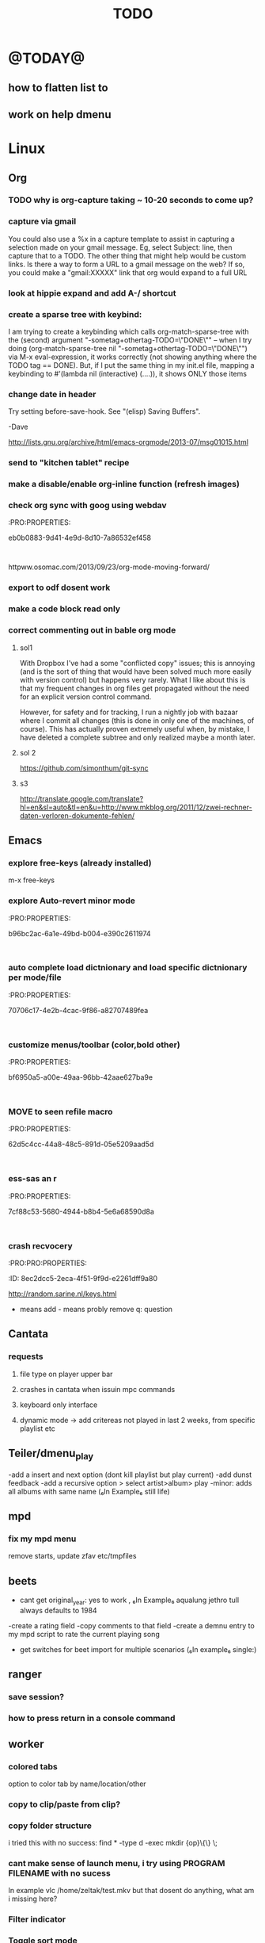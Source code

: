 #+LAST_MOBILE_CHANGE: 2014-02-15 17:37:29
#+TITLE: TODO
#+TAGS: Fav(f) Most_used(m) PreR(p)
#+STARTUP: overview  inlineimages eval: (org-columns)


* @TODAY@
** how to flatten list to
** work on help dmenu
* Linux
** Org
*** TODO why is org-capture taking ~ 10-20 seconds to come up?
    :PROPERTIES:
    :ID:       f7b6a3d8-b1b4-422f-a05f-4e71ca03dc9e
    :END:
*** capture via gmail
You could also use a %x in a capture template to assist in capturing a   
selection made on your gmail message.  Eg, select Subject: line, then    
capture that to a TODO.                                                  
The other thing that might help would be custom links. Is there a way to form a URL to a gmail message on the web?  If so, you  
could make a "gmail:XXXXX" link that org would expand to a full URL

*** look at hippie expand and add A-/ shortcut
*** create a sparse tree with keybind:
 I am trying to create a keybinding which calls org-match-sparse-tree with the
 (second) argument "-sometag+othertag-TODO=\"DONE\"" -- when I try doing      
 (org-match-sparse-tree nil "-sometag+othertag-TODO=\"DONE\"") via M-x        
 eval-expression, it works correctly (not showing anything where the TODO tag 
 == DONE).  But, if I put the same thing in my init.el file, mapping a        
 keybinding to #'(lambda nil (interactive) (....)), it shows ONLY those items 
*** change date in header
    :PROPERTIES:
    :ID:       a13f3051-ec0b-4b6e-bd55-65a5c4526d38
    :END:
Try setting before-save-hook.  See "(elisp) Saving Buffers".

-Dave

http://lists.gnu.org/archive/html/emacs-orgmode/2013-07/msg01015.html
*** send to "kitchen tablet" recipe
*** make a disable/enable org-inline function (refresh images)
*** check org sync with goog using webdav
    :PRO:PROPERTIES:

           eb0b0883-9d41-4e9d-8d10-7a86532ef458
    :
httpww.osomac.com/2013/09/23/org-mode-moving-forward/
*** export to odf dosent work 
*** make a code block read only
    :PROPERTIES:
    :ID:       5e59de3b-e7ec-4a8d-b1a1-b2d6dbf8cd01
    :END: 
*** correct commenting out in bable org mode
    :PROPERTIES:
           70bb57cd-7f7e-49a7-9ccf-2bc83510b8a8
    : 
*** google calander sync
    :PROPERTIES:
           dd512bb5-813c-4311-a8a4-1f6b651b6e9a
    :
httpgithub.com/dengste/org-caldav
*** Using ido-mode for org-refile
    :PROPERTIES:
           27d1b0f9-dfea-4382-9bde-0df4e4cfd3b4
    :
Usino-mode for org-refile (and archiving via refile)

First up ido-mode, for example using:

; uso mode for completion
(seto-everywhere t)
(seto-enable-flex-matching t)
(seto-max-directory-size 100000)
(idoe (quote both))

Now nable it in org-mode, use the following:

(setg-completion-use-ido t)
(setg-refile-use-outline-path nil)
(setg-refile-allow-creating-parent-nodes 'confirm)

The  line enables the creation of nodes on the fly.

If yefile into files that are not in your agenda file list, you can add them as target like this (replace file1\done, etc with your files):

(setg-refile-targets '((org-agenda-files :maxlevel . 5) (("~/org/file1_done" "~/org/file2_done") :maxlevel . 5) ))

For ling it is often not useful to include targets that have a DONE state. It's easy to remove them by using the verify-refile-target hook.

; Exe DONE state tasks from refile targets; taken from http://doc.norang.ca/org-mode.html
; adcheck to only include headlines, e.g. line must have at least one child
(defy/verify-refile-target ()
  "Ede todo keywords with a DONE state from refile targets"
  (oot (member (nth 2 (org-heading-components)) org-done-keywords)))
    ave-excursion (org-goto-first-child))
  )
(setg-refile-target-verify-function 'my/verify-refile-target)

Now  looking for a refile target, you can use the full power of ido to find them. Ctrl-R can be used to switch between different options that ido offers.

*** Habits mod
    :PROPERTIES:
           b1454b3b-887a-4c7c-8be9-2ab7135ed2d9
    :
httprgmode.org/manual/Tracking-your-habits.html

*** org protocol
    :PROPERTIES:
           6fa053dc-605c-4851-aa83-b0f614f73860
    :
http://orgmode.org/worg/org-contrib/org-protocol.html and http://stackoverflow.com/questions/6681407/org-mode-capture-with-sexp
*** Remember last posiiton of file when reopen/jump to last position
    :PROPERTIES:
           206142d8-4b8c-46e1-aa7c-dad5091871d8
    :
*** BUG This special property is inherited
so if you set it in a level 1 entry, it will apply to the entire tree. When allowed values are defined, setting the corresponding property becomes easier and is less prone to typing errors- NOT WORKING
http://orgmode.org/manual/Property-syntax.html#Property-syntax

*** BUG?? -make new headings appear after the content for the current one do sent work
this
(setq org-insert-heading-respect-content t)

dosent work
*** screenshot app on windows
    :PROPERTIES:
           46648164-8903-44c6-a7cc-12599b55b3af
    :
(defy-org-insert-clipboard ()
  (iactive)
  (l((image-file "clipboard.png")
 (exit-status
  (call-process "convert" nil nil nil
		"clipboard:" image-file)))
    -insert-link nil (concat "file:" image-file) "")
    -display-inline-images)))

Thatks for me (Emacs 24.3, Windows 7) though for practical use some more edge case handling ("don't insert on failure", "different name if file exists") will be wanted.

*** test tags in capture
    :PROPERTIES:
           8beb994b-52e1-4983-8994-c147444cc78a
    :
<201-27 Mon 20:11> :@fav:
*** org-capture for dwb
    :PROPERTIES:
           1244a811-a957-48c4-97f4-a4618ec2b063
    :
<201-29 Wed 17:53>
*** C-x 5 0 > other key
    :PROPERTIES:
           2b274086-00f1-4ec7-90c7-dfaf7c92f876
    :
*** org_build a menu of faces to choose from, or snippets for it (maybe Mymenu)?
    :PROPERTIES:
           f890d27a-3b8f-4fb8-aec1-2e6fcb5e247c
    :
*** auto close capture windows
    :PROPERTIES:
           bf4e7b12-9391-483c-80e6-91cec0f56d13
    :
*** org mail list mails
    :PROPERTIES:
           33e37cd5-beb6-4307-9f8d-5f7a1f4aa1c7
    :
****
-autck empty space between headers
****
linka specific section/codeblock?
****
ready files/headings
****
autoate the date in each level when the level content has changed?
*** style the tags with colors in theme
    :PROPERTIES:
           78fc4737-6075-4b85-8096-aadf6461e6cc
    :
*** org scrape capture/scrape text areas and text+images (In Example a recipe)
*** org scraper project
    :PRO:PROPERTIES:

           4f2569ae-ffb3-4936-b08d-06a614d52b1e
    :
!ide
saveebpage (inluding images)
delell non png and jpeg files
convthat html to org using pandoc
rech the image pathes from XXX to a subfolder with same name as org doc ~/orgfile.org/scrape1

for ', open in emacs to manually scrape with pandoc:
#+besrc js
//!jcript

var ctClone = function()
{
    type = arguments[0];
    root;
    image_count = 0;
    imageMapping = null;

    type == "selection")
    
    var fragment = window.getSelection().getRangeAt(0).cloneContents();
    if (fragment)
    {
        root = document.createElement("span");
        root.appendChild(fragment);
    }
    
    
    
    doc = document.implementation.createDocument(document.namespaceURI, null, null);
    root = doc.importNode(document.documentElement, true);
    
    !root)
    
    return null;
    

    y.prototype.forEach.call(root.querySelectorAll("img"), function(img) {
    imageMapping = imageMapping || {};
    var image = "image_" + image_count++;
    if (/^\/\//.test(img.src))
        imageMapping["http:" + img.src] = image;
    else if (/https?:\/\//.test(img.src))
    {
        imageMapping[img.src] = image;
    }
    else
    {
        imageMapping[location.protocol + "//" + location.hostname + img.src] = image;
    }
    img.setAttribute("src",  image);
    

    rn {
    html : root.innerHTML,
    images : imageMapping
    
};

func spawn(directory, selection)
{
    tmpfile = "/tmp/" + script.generateId() + ".html";
    output = directory + "/tmp.org";
    rite(tmpfile, "w", selection);
    em.spawn("sh -c 'pandoc -s -S " + tmpfile + " -o " + output + "; emacs " + output + "'");
    em.spawn("rm " + tmpfile);
}

func clone(type)
{
    selection = JSON.parse(tabs.current.focusedFrame.inject(injectClone, type));
    !selection)
    return;

    directory = "/tmp/emacs_org_" + tabs.current.mainFrame.domain;
    em.mkdir(directory, 0700);

    pending = 0;
    selection.images)
    
    for (var link in selection.images) {
        var d = new WebKitDownload(link);
        d.destinationUri = "file:///" + directory + "/" + selection.images[link];
        pending++;
        d.start(function(download) {
            switch (download.status)
            {
            case DownloadStatus.finished:
            case DownloadStatus.error:
            case DownloadStatus.cancelled:
                pending--;
                break;
                default : return;
            }
            if (pending == 0)
            {
                spawn(directory, selection.html);
            }
        });
    }
    
    
    
    spawn(directory, selection.html);
    
}
binds", clone.bind(null, "selection").debug(script), "clone_selection");
bindf", clone.bind(null, "full").debug(script), "clone_full");
#+enc

#+BESRC js
//!jcript

func org_protocol_store_link () {
    cmd = 'emacsclient';
    title = tabs.current.title || "" ;
    uri = tabs.current.uri || "";
    args = "'2f6d720053b5240c19cc9c7b35feef5d846ba3a6quot;org-protocol://store-link://" +
    encodeURIComponent(uri) +
    "/" +
    encodeURIComponent(title) +
    "2f6d720053b5240c19cc9c7b35feef5d846ba3a6quot;'";
    em.spawn(cmd + " " + args);
}

func org_protocol_capture (w) {
    cmd = 'emacsclient';
    sel = clipboard.get(Selection.primary) || "";
    title = tabs.current.title || "";
    uri = tabs.current.uri || "";
    args = "-n '" +
    "2f6d720053b5240c19cc9c7b35feef5d846ba3a6quot;org-protocol://capture://" +
    encodeURIComponent(uri) +
    "/" +
    encodeURIComponent(title) +
    "/" +
    encodeURIComponent(sel) +
    "2f6d720053b5240c19cc9c7b35feef5d846ba3a6quot;'";
    em.spawn(cmd + " " + args);
}

bind", org_protocol_store_link, "orgstring");
bind", org_protocol_capture, "orgcapture");
#+ENC

*** org sync files
    :PRO:PRO:PROPERTIES:

    :ID:       73a06516-d0eb-4f95-bb59-992cd105453d
    :END:
**** sol1
With Dropbox I've had a some "conflicted copy" issues; this is annoying (and is
the sort of thing that would have been solved much more easily with version
control) but happens very rarely. What I like about this is that my frequent
changes in org files get propagated without the need for an explicit version
control command.


However, for safety and for tracking, I run a nightly job with bazaar where I
commit all changes (this is done in only one of the machines, of course). This
has actually proven extremely useful when, by mistake, I have deleted a complete
subtree and only realized maybe a month later.
**** sol 2
https://github.com/simonthum/git-sync
**** s3
http://translate.google.com/translate?hl=en&sl=auto&tl=en&u=http://www.mkblog.org/2011/12/zwei-rechner-daten-verloren-dokumente-fehlen/
** Emacs
***  explore free-keys (already installed)
m-x free-keys 
***  explore Auto-revert minor mode
    :PRO:PROPERTIES:

           b96bc2ac-6a1e-49bd-b004-e390c2611974
    :
***  auto complete load dictnionary and load specific dictnionary per mode/file
    :PRO:PROPERTIES:

           70706c17-4e2b-4cac-9f86-a82707489fea
    :
***  customize menus/toolbar (color,bold other)
    :PRO:PROPERTIES:

           bf6950a5-a00e-49aa-96bb-42aae627ba9e
    :
***  MOVE to seen refile macro
    :PRO:PROPERTIES:

           62d5c4cc-44a8-48c5-891d-05e5209aad5d
    :
***  ess-sas an r
    :PRO:PROPERTIES:

           7cf88c53-5680-4944-b8b4-5e6a68590d8a
    :
***  crash recvocery
    :PRO:PRO:PROPERTIES:

    :ID:       8ec2dcc5-2eca-4f51-9f9d-e2261dff9a80
    :END:
** org-download
** kde
*** remember quicktile position in application rules
*** kwin script to move all windows in current workspace/sticky windows t
*** sticky on 2nd screen but not primary (1st)
*** auto detect android MTP kde?
** Misc
*** revise password global system
passes> keepss
docs-org
internt pass -last pass

2 pass system

weak-salt21salar
strong-
*** Look at synergy for sharing betwee office pc and laptopz 
*** folding?
  O:PRO:PROPERTIES:

  :       211498e4-1c54-4e56-adec-1cdf20054a88
  D:
**O undo between sessions (persistant undo)
  tate "TODO"       from "HOLD"       [2013-10-04 Fri 11:12]
  O:PRO:PROPERTIES:

  :       420aaf9f-c67f-4447-b6ad-2aebf160503e
  D:
**O bookmark a file with buffer narrow pre included
  O:PRO:PROPERTIES:

  :       5aebeab3-4053-4ce5-b0f3-084b4a2ca7ff
  D:
**O open a file read-only
  O:PRO:PROPERTIES:

  :       c4dc14c3-7e33-40f4-b885-693202d2e9b7
  D:
*** automate git commit with script_cron daily 
*** Conkymanager
   :PRO:PROPERTIES:

          5ce326b6-fbac-4364-b97a-95de5bf25508
   :
*** Remmina
   :PRO:PROPERTIES:

          16d9168c-fcbf-44e4-bc5a-68e9ca87eec9
   :
*** write in DC forum about exe a command like
   :PRO:PROPERTIES:

          74513521-995c-4cca-b877-80a20b932037
   :
*** write DC forum ugly icons
   :PRO:PROPERTIES:

          ea0f747f-40d5-4663-bfc4-6cc6ec229dbd
   :
*** [#A] auto git 'sync' for configs each nigth
   :PRO:PROPERTIES:

          9616e24c-7e16-40fa-84f1-249d72b5bead
   :
*** Dunst color per application
   :PRO:PROPERTIES:

          6948b8bf-bf06-4491-8b91-415161f29cf3
   :
*** Configure terminator
   :PRO:PROPERTIES:

          c2f65195-b6a6-4853-b86e-1bc80b82edaf
   :
*** pipe volume level to dunst on each change
   :PRO:PROPERTIES:

          22a3ed3a-9201-49ef-9e6c-8cd9b39555ab
   :
*** learn Latex <2013-07-29 Mon>
   :PRO:PROPERTIES:

          922aded4-af0a-4ad4-839e-1ac77165ca47
   :
   t with maybe creating CV in LateX
*** [#B] finish setting up bt sync
   :PRO:PROPERTIES:

          99b3ddd5-6efc-434b-a087-904b11cc0344
   :
*** clipboad sense
   :PRO:PROPERTIES:

          f5dd9e7d-f91a-4515-b72e-7925fe0d9ae5
   :
   oclip currently shows primary- IE classic copy commad
*** emacs add dunst support/notify
   :PRO:PROPERTIES:

          ef5347c6-818a-46b7-b338-17480eccd942
   :
*** gmvalut laptop work>transfer to Server
   :PRO:PROPERTIES:

          097eb08f-ef41-43d1-b3fa-08b774b2205c
   :

*** look at lan wakeup for laptop for backup/rsync?
   :PRO:PROPERTIES:

          45239772-46d4-4acc-a505-57c52816f0db
   :
*** Kefox with new bookmark syncing
   :PRO:PROPERTIES:

          b41a5ed1-ddec-4ae0-ba1d-0a33e2039cfc
   :
*** Flexget
   :PRO:PROPERTIES:

          21e79f5e-7652-42de-b0e7-5022c6098124
   :
*** Look into wake on lan
  :PRO:PROPERTIES:

         cb98e9af-f204-40a8-bc39-bd15e767b7e9
  :
wapc at ~6:00 and start rsync/unison etc
*** Serman2
  :PRO:PROPERTIES:

         a508f55a-38d1-4667-96bb-4acfce1c653c
  :
torol systemd etc
*** Dropbox/btsync start/stop script every X minutes
  :PRO:PROPERTIES:

         fbfd1bcd-52fe-4489-8059-e1bad4fafc05
  :
foync can be maybe done with systemctl
*** Xdotool-gui
   :PRO:PROPERTIES:

          d3c75d51-8439-4f8b-bbbc-a2a7172db86d
   :
*** Unison as a backup tool
   :PRO:PROPERTIES:

          0b62e851-9091-4acc-84bc-96fffd80cfae
   :
*** Look at loliclip
  :PRO:PROPERTIES:

         c2077635-fe08-48b0-bcc3-bdd949d052fe
  :
ht/bbs.archlinux.org/viewtopic.php?id=144741&p=1

*** revise gmpc bind doc
   :PRO:PRO:PROPERTIES:

   :ID:       303f603b-225c-42ab-918f-da078adb3b16
   :END:
http://random.sarine.nl/keys.html
+ means add - means probly remove q: question
** Cantata
*** requests
**** file type on player upper bar
**** crashes in cantata when issuin mpc commands
**** keyboard only interface
**** dynamic mode -> add critereas not played in last 2 weeks, from specific playlist etc
** Teiler/dmenu_play
-add a insert and next option (dont kill playlist but play current)
-add dunst feedback
-add a recursive option > select artist>album> play
-minor: adds all albums with same name (₆In Example₆ still life)
** mpd
*** fix my mpd menu
remove starts, update zfav etc/tmpfiles
** beets
- cant get original_year: yes to work , ₆In Example₆ aqualung jethro tull always defaults to 1984
-create a rating field
-copy comments to that field
-create a demnu entry to my mpd script to rate the current playing song
- get switches for beet import for multiple scenarios (₆In example₆ single:)
** ranger
*** save session?
*** how to press return in a console command
** worker
*** colored tabs
option to color tab by name/location/other
*** copy to clip/paste from clip?
*** copy folder structure
i tried this with no success:
find * -type d -exec mkdir {op}\{\} \;
*** cant make sense of launch menu, i try using PROGRAM FILENAME with no sucess
In example  vlc /home/zeltak/test.mkv
but that dosent do anything, what am i missing here?
*** Filter indicator
*** Toggle sort mode
is there a way toggle a sort mode, so that the same button pressed once would sort asecding and then second press descinding? if not is there a way to maybe script this
* Home
** el al frequent flyer
** apartment 
*** kobi tips for zihron dvarim
check walls for wet spots, gorund sinking
check the price per meter in Lehavim
mashkanta- if there is one how much is it, needs to be less then apartment value
is it registered in tabo/minhal
are there additional work done on the house outside original plans, if so are there permissions?
are there engenring issues that re-occur?
sewage?
is everything build by the book (היטר)
when can they leave the house?
check kvish 6
*** TODO before signing agreement
    :PROPERTIES:
    :ID:       ecc84901-e33e-45c2-8da5-fc6876bccc2a
    :END:
limor lugasi has to check:
האם הבית ממשוכן,משועבד,מעוקל
האש יש טאבו
למי חוץ מהמועצה צריך לפנות
מה ניתן לבנות אישורי זכאות
האם ישנה בניה בלתי חוקית-סטייה מהתוכנית המקורית, יש צורך שיהיה כתוב בחוזה שהוא מסדיר את זה
צריך הצהרה שאין בעיות בדירה שלא נאמרו לנו
*** limor lugasi
054-7777023
*** check arnona halt for reparis until we move in (a maximum of 6 months)
*** payments
| first:  | 410,000 |
| second: | 769,000 |
third: |769,000|
| final: | 437,000 |

| Date   | ammount | done |
|--------+---------+------|
| first  |  410000 | v    |
| second |  769000 | v    |
| third  |  769000 | v    |
| fourth |  437000 |      |
| Total  |         |      |

** diet
*** Low cal veggies
cauliflour
zucchini
mushrooms
brussel sprouts
brocolli
spinich
pumpkin
fennel
celery
carrots


added flavour:
lemons-added flavour with no calories
garlic-same flavour no calories
onions
chili
*** other food to try
beans
qinoa
*** low cal fruits
apples
citrus
*** snacks?
low calorie candies? werters original etc


